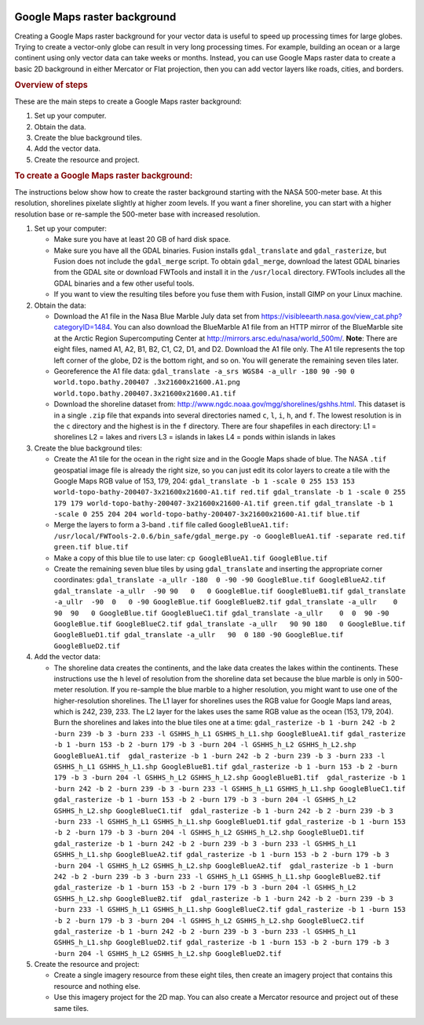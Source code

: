|Google logo|

=============================
Google Maps raster background
=============================

.. container::

   .. container:: content

      Creating a Google Maps raster background for your vector data is
      useful to speed up processing times for large globes. Trying to
      create a vector-only globe can result in very long processing
      times. For example, building an ocean or a large continent using
      only vector data can take weeks or months. Instead, you can use
      Google Maps raster data to create a basic 2D background in either
      Mercator or Flat projection, then you can add vector layers like
      roads, cities, and borders.

      .. rubric:: Overview of steps

      These are the main steps to create a Google Maps raster
      background:

      #. Set up your computer.
      #. Obtain the data.
      #. Create the blue background tiles.
      #. Add the vector data.
      #. Create the resource and project.

      .. rubric:: To create a Google Maps raster background:

      The instructions below show how to create the raster background
      starting with the NASA 500-meter base. At this resolution,
      shorelines pixelate slightly at higher zoom levels. If you want a
      finer shoreline, you can start with a higher resolution base or
      re-sample the 500-meter base with increased resolution.

      #. Set up your computer:

         -  Make sure you have at least 20 GB of hard disk space.
         -  Make sure you have all the GDAL binaries. Fusion installs
            ``gdal_translate`` and ``gdal_rasterize``, but Fusion
            does not include the ``gdal_merge`` script. To obtain
            ``gdal_merge``, download the latest GDAL binaries from the
            GDAL site or download FWTools and install it in the
            ``/usr/local`` directory. FWTools includes all the GDAL
            binaries and a few other useful tools.
         -  If you want to view the resulting tiles before you fuse them
            with Fusion, install GIMP on your Linux machine.

      #. Obtain the data:

         -  Download the A1 file in the Nasa Blue Marble July
            data set from
            `https://visibleearth.nasa.gov/view_cat.php?categoryID=1484 <https://visibleearth.nasa.gov/view_cat.php?categoryID=1484>`_.
            You can also download the BlueMarble A1 file from an HTTP
            mirror of the BlueMarble site at the Arctic Region
            Supercomputing Center at
            `http://mirrors.arsc.edu/nasa/world_500m/ <http://mirrors.arsc.edu/nasa/world_500m/>`_.
            **Note**: There are eight files, named A1, A2, B1, B2, C1,
            C2, D1, and D2. Download the A1 file only. The A1 tile
            represents the top left corner of the globe, D2 is the
            bottom right, and so on. You will generate the remaining seven
            tiles later.
         -  Georeference the A1 file data:
            ``gdal_translate -a_srs WGS84 -a_ullr -180 90 -90 0 world.topo.bathy.200407 .3x21600x21600.A1.png world.topo.bathy.200407.3x21600x21600.A1.tif``
         -  Download the shoreline dataset from:
            `http://www.ngdc.noaa.gov/mgg/shorelines/gshhs.html <http://www.ngdc.noaa.gov/mgg/shorelines/gshhs.html>`_. This
            dataset is in a single ``.zip`` file that expands into
            several directories named ``c``, ``l``, ``i``, ``h``, and
            ``f``. The lowest resolution is in the ``c`` directory and
            the highest is in the ``f`` directory. There are four
            shapefiles in each directory:
            L1 = shorelines
            L2 = lakes and rivers
            L3 = islands in lakes
            L4 = ponds within islands in lakes

      #. Create the blue background tiles:

         -  Create the A1 tile for the ocean in the right size and in
            the Google Maps shade of blue. The NASA ``.tif`` geospatial
            image file is already the right size, so you can just edit
            its color layers to create a tile with the Google Maps RGB
            value of 153, 179, 204:
            ``gdal_translate -b 1 -scale 0 255 153 153 world-topo-bathy-200407-3x21600x21600-A1.tif red.tif gdal_translate -b 1 -scale 0 255 179 179 world-topo-bathy-200407-3x21600x21600-A1.tif green.tif gdal_translate -b 1 -scale 0 255 204 204 world-topo-bathy-200407-3x21600x21600-A1.tif blue.tif``
         -  Merge the layers to form a 3-band ``.tif`` file called
            ``GoogleBlueA1.tif:``
            ``/usr/local/FWTools-2.0.6/bin_safe/gdal_merge.py -o GoogleBlueA1.tif -separate red.tif green.tif blue.tif``
         -  Make a copy of this blue tile to use later:
            ``cp GoogleBlueA1.tif GoogleBlue.tif``
         -  Create the remaining seven blue tiles by using
            ``gdal_translate`` and inserting the appropriate corner
            coordinates:
            ``gdal_translate -a_ullr -180  0 -90 -90 GoogleBlue.tif GoogleBlueA2.tif gdal_translate -a_ullr  -90 90   0   0 GoogleBlue.tif GoogleBlueB1.tif gdal_translate -a_ullr  -90  0   0 -90 GoogleBlue.tif GoogleBlueB2.tif gdal_translate -a_ullr    0 90  90   0 GoogleBlue.tif GoogleBlueC1.tif gdal_translate -a_ullr    0  0  90 -90 GoogleBlue.tif GoogleBlueC2.tif gdal_translate -a_ullr   90 90 180   0 GoogleBlue.tif GoogleBlueD1.tif gdal_translate -a_ullr   90  0 180 -90 GoogleBlue.tif GoogleBlueD2.tif``

      #. Add the vector data:

         -  The shoreline data creates the continents, and the lake data
            creates the lakes within the continents. These instructions
            use the ``h`` level of resolution from the shoreline data set
            because the blue marble is only in 500-meter resolution. If
            you re-sample the blue marble to a higher resolution, you
            might want to use one of the higher-resolution shorelines.
            The L1 layer for shorelines uses the RGB value for Google
            Maps land areas, which is 242, 239, 233. The L2 layer for the
            lakes uses the same RGB value as the ocean (153, 179, 204).
            Burn the shorelines and lakes into the blue tiles one at a
            time:
            ``gdal_rasterize -b 1 -burn 242 -b 2 -burn 239 -b 3 -burn 233 -l GSHHS_h_L1 GSHHS_h_L1.shp GoogleBlueA1.tif gdal_rasterize -b 1 -burn 153 -b 2 -burn 179 -b 3 -burn 204 -l GSHHS_h_L2 GSHHS_h_L2.shp GoogleBlueA1.tif  gdal_rasterize -b 1 -burn 242 -b 2 -burn 239 -b 3 -burn 233 -l GSHHS_h_L1 GSHHS_h_L1.shp GoogleBlueB1.tif gdal_rasterize -b 1 -burn 153 -b 2 -burn 179 -b 3 -burn 204 -l GSHHS_h_L2 GSHHS_h_L2.shp GoogleBlueB1.tif  gdal_rasterize -b 1 -burn 242 -b 2 -burn 239 -b 3 -burn 233 -l GSHHS_h_L1 GSHHS_h_L1.shp GoogleBlueC1.tif gdal_rasterize -b 1 -burn 153 -b 2 -burn 179 -b 3 -burn 204 -l GSHHS_h_L2 GSHHS_h_L2.shp GoogleBlueC1.tif  gdal_rasterize -b 1 -burn 242 -b 2 -burn 239 -b 3 -burn 233 -l GSHHS_h_L1 GSHHS_h_L1.shp GoogleBlueD1.tif gdal_rasterize -b 1 -burn 153 -b 2 -burn 179 -b 3 -burn 204 -l GSHHS_h_L2 GSHHS_h_L2.shp GoogleBlueD1.tif  gdal_rasterize -b 1 -burn 242 -b 2 -burn 239 -b 3 -burn 233 -l GSHHS_h_L1 GSHHS_h_L1.shp GoogleBlueA2.tif gdal_rasterize -b 1 -burn 153 -b 2 -burn 179 -b 3 -burn 204 -l GSHHS_h_L2 GSHHS_h_L2.shp GoogleBlueA2.tif  gdal_rasterize -b 1 -burn 242 -b 2 -burn 239 -b 3 -burn 233 -l GSHHS_h_L1 GSHHS_h_L1.shp GoogleBlueB2.tif gdal_rasterize -b 1 -burn 153 -b 2 -burn 179 -b 3 -burn 204 -l GSHHS_h_L2 GSHHS_h_L2.shp GoogleBlueB2.tif  gdal_rasterize -b 1 -burn 242 -b 2 -burn 239 -b 3 -burn 233 -l GSHHS_h_L1 GSHHS_h_L1.shp GoogleBlueC2.tif gdal_rasterize -b 1 -burn 153 -b 2 -burn 179 -b 3 -burn 204 -l GSHHS_h_L2 GSHHS_h_L2.shp GoogleBlueC2.tif  gdal_rasterize -b 1 -burn 242 -b 2 -burn 239 -b 3 -burn 233 -l GSHHS_h_L1 GSHHS_h_L1.shp GoogleBlueD2.tif gdal_rasterize -b 1 -burn 153 -b 2 -burn 179 -b 3 -burn 204 -l GSHHS_h_L2 GSHHS_h_L2.shp GoogleBlueD2.tif``

      #. Create the resource and project:

         -  Create a single imagery resource from these eight tiles,
            then create an imagery project that contains this resource
            and nothing else.
         -  Use this imagery project for the 2D map. You can also
            create a Mercator resource and project out of these same
            tiles.

.. |Google logo| image:: ../../art/common/googlelogo_color_260x88dp.png
   :width: 130px
   :height: 44px
